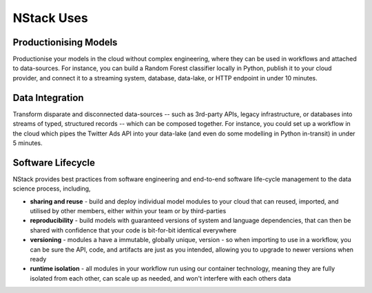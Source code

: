 .. _usecases

NStack Uses
===========

Productionising Models
**********************
Productionise your models in the cloud without complex engineering, where they can be used in workflows and attached to data-sources. For instance, you can build a Random Forest classifier locally in Python, publish it to your cloud provider, and connect it to a streaming system, database, data-lake, or HTTP endpoint in under 10 minutes.


Data Integration
****************

Transform disparate and disconnected data-sources -- such as 3rd-party APIs, legacy infrastructure, or databases into streams of typed, structured records -- which can be composed together. For instance, you could set up a workflow in the cloud which pipes the Twitter Ads API into your data-lake (and even do some modelling in Python in-transit) in under 5 minutes.


Software Lifecycle
******************

NStack provides best practices from software engineering and end-to-end software life-cycle management to the data science process, including,

* **sharing and reuse** - build and deploy individual model modules to your cloud that can reused, imported, and utilised by other members, either within your team or by third-parties
* **reproducibility** - build models with guaranteed versions of system and language dependencies, that can then be shared with confidence that your code is bit-for-bit identical everywhere
* **versioning** - modules a have a immutable, globally unique, version - so when importing to use in a workflow, you can be sure the API, code, and artifacts are just as you intended, allowing you to upgrade to newer versions when ready 
* **runtime isolation** - all modules in your workflow run using our container technology, meaning they are fully isolated from each other, can scale up as needed, and won't interfere with each others data

